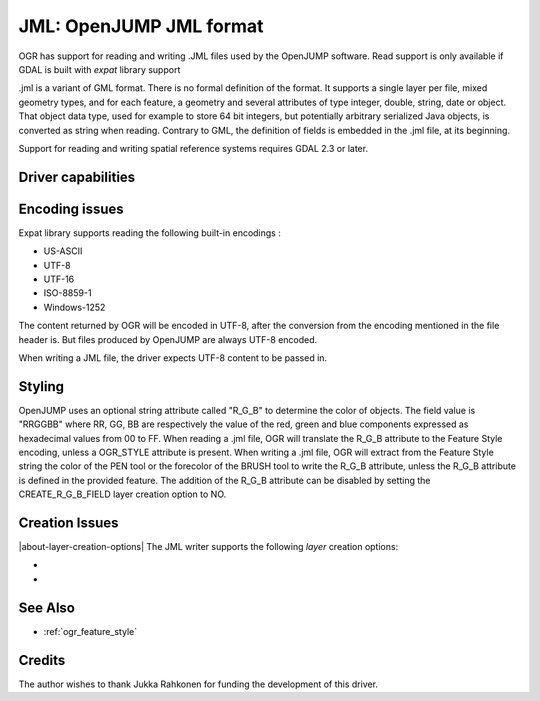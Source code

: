 .. _vector.jml:

JML: OpenJUMP JML format
========================

.. shortname:: JML

.. build_dependencies:: (read support needs libexpat)

OGR has support for reading and writing .JML files used by the OpenJUMP
software. Read support is only available if GDAL is built with *expat*
library support

.jml is a variant of GML format. There is no formal definition of the
format. It supports a single layer per file, mixed geometry types, and
for each feature, a geometry and several attributes of type integer,
double, string, date or object. That object data type, used for example
to store 64 bit integers, but potentially arbitrary serialized Java
objects, is converted as string when reading. Contrary to GML, the
definition of fields is embedded in the .jml file, at its beginning.

Support for reading and writing spatial reference systems requires GDAL
2.3 or later.

Driver capabilities
-------------------

.. supports_create::

.. supports_georeferencing::

.. supports_virtualio::

Encoding issues
---------------

Expat library supports reading the following built-in encodings :

-  US-ASCII
-  UTF-8
-  UTF-16
-  ISO-8859-1
-  Windows-1252

The content returned by OGR will be encoded in UTF-8, after the
conversion from the encoding mentioned in the file header is. But files
produced by OpenJUMP are always UTF-8 encoded.

When writing a JML file, the driver expects UTF-8 content to be passed
in.

Styling
-------

OpenJUMP uses an optional string attribute called "R_G_B" to determine
the color of objects. The field value is "RRGGBB" where RR, GG, BB are
respectively the value of the red, green and blue components expressed
as hexadecimal values from 00 to FF. When reading a .jml file, OGR will
translate the R_G_B attribute to the Feature Style encoding, unless a
OGR_STYLE attribute is present. When writing a .jml file, OGR will
extract from the Feature Style string the color of the PEN tool or the
forecolor of the BRUSH tool to write the R_G_B attribute, unless the
R_G_B attribute is defined in the provided feature. The addition of the
R_G_B attribute can be disabled by setting the CREATE_R_G_B_FIELD layer
creation option to NO.

Creation Issues
---------------

|about-layer-creation-options|
The JML writer supports the following *layer* creation options:

-  .. lco:: CREATE_R_G_B_FIELD
      :choices: YES, NO
      :default: YES

      whether the create a R_G_B field
      that will contain the color of the PEN tool or the forecolor of the
      BRUSH tool of the OGR Feature Style string.

-  .. lco:: CREATE_OGR_STYLE_FIELD
      :choices: YES, NO
      :default: NO

      whether the create a OGR_STYLE
      field that will contain the Feature Style string.

See Also
--------

- :ref:`ogr_feature_style`

Credits
-------

The author wishes to thank Jukka Rahkonen for funding the development of
this driver.
